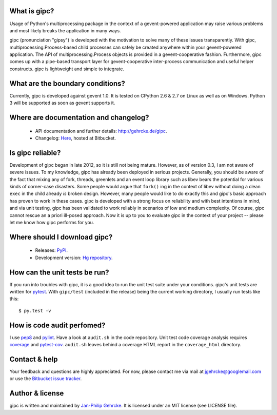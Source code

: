 
What is gipc?
=============
Usage of Python's multiprocessing package in the context of a
gevent-powered application may raise various problems and most likely breaks
the application in many ways.

gipc (pronunciation "gipsy") is developed with the motivation to solve many of these
issues transparently. With gipc, multiprocessing.Process-based child processes
can safely be created anywhere within your gevent-powered application. The API
of multiprocessing.Process objects is provided in a gevent-cooperative fashion.
Furthermore, gipc comes up with a pipe-based transport layer for
gevent-cooperative inter-process communication and useful helper constructs.
gipc is lightweight and simple to integrate.


What are the boundary conditions?
=================================
Currently, gipc is developed against gevent 1.0. It is tested on CPython 2.6
& 2.7 on Linux as well as on Windows. Python 3 will be supported as soon as
gevent supports it.


Where are documentation and changelog?
======================================
    - API documentation and further details: http://gehrcke.de/gipc.
    - Changelog: `Here <https://bitbucket.org/jgehrcke/gipc/src/tip/CHANGELOG.rst>`_,
      hosted at Bitbucket.


Is gipc reliable?
=================
Development of gipc began in late 2012, so it is still not being mature.
However, as of version 0.3, I am not aware of severe issues. To my
knowledge, gipc has already been deployed in serious projects. Generally, you
should be aware of the fact that mixing any of fork, threads, greenlets and an
event loop library such as libev bears the potential for various kinds of
corner-case disasters. Some people would argue that ``fork()`` ing in the
context of libev without doing a clean ``exec`` in the child already *is*
broken design. However, many people would like to do exactly this and gipc's
basic approach has proven to work in these cases. gipc is developed with a
strong focus on reliability and with best intentions in mind,
and via unit testing, gipc has been validated to work reliably in scenarios of
low and medium complexity. Of course, gipc cannot rescue an a priori ill-posed
approach. Now it is up to you to evaluate gipc in the context of your project
-- please let me know how gipc performs for you.


Where should I download gipc?
=============================
    - Releases: `PyPI <http://pypi.python.org/pypi/gipc>`_.
    - Development version: `Hg repository <https://bitbucket.org/jgehrcke/gipc>`_.


How can the unit tests be run?
==============================
If you run into troubles with gipc, it is a good idea to run the unit test suite
under your conditions. gipc's unit tests are written for
`pytest <http://pytest.org>`_. With ``gipc/test`` (included in the release)
being the current working directory, I usually run tests like this::

    $ py.test -v


How is code audit perfomed?
===========================
I use `pep8 <http://pypi.python.org/pypi/pep8>`_ and
`pylint <http://pypi.python.org/pypi/pylint>`_. Have a look at ``audit.sh`` in
the code repository. Unit test code coverage analysis requires
`coverage <http://pypi.python.org/pypi/coverage>`_ and
`pytest-cov <http://pypi.python.org/pypi/pytest-cov>`_. ``audit.sh`` leaves
behind a coverage HTML report in the ``coverage_html`` directory.


Contact & help
==============
Your feedback and questions are highly appreciated. For now, please contact me
via mail at jgehrcke@googlemail.com or use the
`Bitbucket issue tracker <https://bitbucket.org/jgehrcke/gipc/issues>`_.


Author & license
================
gipc is written and maintained by `Jan-Philip Gehrcke <http://gehrcke.de>`_.
It is licensed under an MIT license (see LICENSE file).
